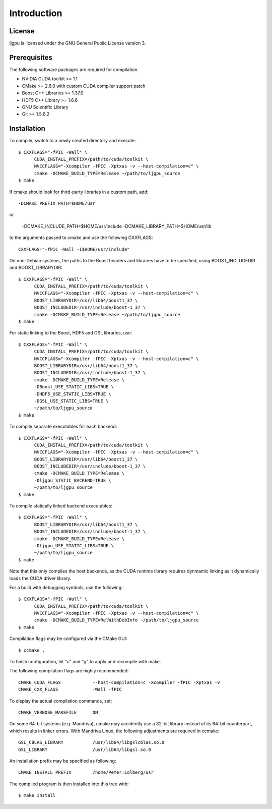 Introduction
************

License
=======

ljgpu is licensed under the GNU General Public License version 3.


Prerequisites
=============

The following software packages are required for compilation.

* NVIDIA CUDA toolkit >= 1.1
* CMake >= 2.6.0 with custom CUDA compiler support patch
* Boost C++ Libraries >= 1.37.0
* HDF5 C++ Library >= 1.6.6
* GNU Scientific Library
* Git >= 1.5.6.2


Installation
============

To compile, switch to a newly created directory and execute::

  $ CXXFLAGS="-fPIC -Wall" \
	CUDA_INSTALL_PREFIX=/path/to/cuda/toolkit \
	NVCCFLAGS="-Xcompiler -fPIC -Xptxas -v --host-compilation=c" \
	cmake -DCMAKE_BUILD_TYPE=Release ~/path/to/ljgpu_source
  $ make

If cmake should look for third-party libraries in a custom path, add::

  -DCMAKE_PREFIX_PATH=$HOME/usr

or

  -DCMAKE_INCLUDE_PATH=$HOME/usr/include
  -DCMAKE_LIBRARY_PATH=$HOME/usr/lib

to the arguments passed to cmake and use the following CXXFLAGS::

  CXXFLAGS="-fPIC -Wall -I$HOME/usr/include"


On non-Debian systems, the paths to the Boost headers and libraries
have to be specified, using BOOST_INCLUDEDIR and BOOST_LIBRARYDIR::

  $ CXXFLAGS="-fPIC -Wall" \
	CUDA_INSTALL_PREFIX=/path/to/cuda/toolkit \
	NVCCFLAGS="-Xcompiler -fPIC -Xptxas -v --host-compilation=c" \
	BOOST_LIBRARYDIR=/usr/lib64/boost1_37 \
	BOOST_INCLUDEDIR=/usr/include/boost-1_37 \
	cmake -DCMAKE_BUILD_TYPE=Release ~/path/to/ljgpu_source
  $ make


For static linking to the Boost, HDF5 and GSL libraries, use::

  $ CXXFLAGS="-fPIC -Wall" \
	CUDA_INSTALL_PREFIX=/path/to/cuda/toolkit \
	NVCCFLAGS="-Xcompiler -fPIC -Xptxas -v --host-compilation=c" \
	BOOST_LIBRARYDIR=/usr/lib64/boost1_37 \
	BOOST_INCLUDEDIR=/usr/include/boost-1_37 \
	cmake -DCMAKE_BUILD_TYPE=Release \
	-DBoost_USE_STATIC_LIBS=TRUE \
	-DHDF5_USE_STATIC_LIBS=TRUE \
	-DGSL_USE_STATIC_LIBS=TRUE \
	~/path/to/ljgpu_source
  $ make

To compile separate executables for each backend::

  $ CXXFLAGS="-fPIC -Wall" \
	CUDA_INSTALL_PREFIX=/path/to/cuda/toolkit \
	NVCCFLAGS="-Xcompiler -fPIC -Xptxas -v --host-compilation=c" \
	BOOST_LIBRARYDIR=/usr/lib64/boost1_37 \
	BOOST_INCLUDEDIR=/usr/include/boost-1_37 \
	cmake -DCMAKE_BUILD_TYPE=Release \
	-Dljgpu_STATIC_BACKEND=TRUE \
	~/path/to/ljgpu_source
  $ make

To compile statically linked backend executables::

  $ CXXFLAGS="-fPIC -Wall" \
	BOOST_LIBRARYDIR=/usr/lib64/boost1_37 \
	BOOST_INCLUDEDIR=/usr/include/boost-1_37 \
	cmake -DCMAKE_BUILD_TYPE=Release \
	-Dljgpu_USE_STATIC_LIBS=TRUE \
	~/path/to/ljgpu_source
  $ make

Note that this only compiles the host backends, as the CUDA runtime library
requires dynmamic linking as it dynamically loads the CUDA driver library.

For a build with debugging symbols, use the following::

  $ CXXFLAGS="-fPIC -Wall" \
	CUDA_INSTALL_PREFIX=/path/to/cuda/toolkit \
	NVCCFLAGS="-Xcompiler -fPIC -Xptxas -v --host-compilation=c" \
	cmake -DCMAKE_BUILD_TYPE=RelWithDebInfo ~/path/to/ljgpu_source
  $ make


Compilation flags may be configured via the CMake GUI::

  $ ccmake .

To finish configuration, hit "c" and "g" to apply and recompile with make.

The following compilation flags are highly recommended::

    CMAKE_CUDA_FLAGS		--host-compilation=c -Xcompiler -fPIC -Xptxas -v
    CMAKE_CXX_FLAGS		-Wall -fPIC

To display the actual compilation commands, set::

    CMAKE_VERBOSE_MAKEFILE	ON

On some 64-bit systems (e.g. Mandriva), cmake may accidently use a 32-bit
library instead of its 64-bit counterpart, which results in linker errors.
With Mandriva Linux, the following adjustments are required in ccmake::

    GSL_CBLAS_LIBRARY		/usr/lib64/libgslcblas.so.0
    GSL_LIBRARY			/usr/lib64/libgsl.so.0


An installation prefix may be specified as following::

    CMAKE_INSTALL_PREFIX	/home/Peter.Colberg/usr

The compiled program is then installed into this tree with::

    $ make install

